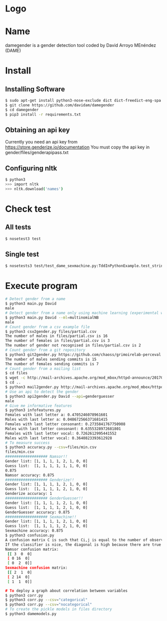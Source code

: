 * Logo

[[file:files/gender.png]]

* Name
damegender is a gender detection tool coded by David Arroyo MEnéndez (DAME)

* Install
** Installing Software
#+BEGIN_SRC sh
$ sudo apt-get install python3-nose-exclude dict dict-freedict-eng-spa dict-freedict-spa-eng dictd
$ git clone https://github.com/davidam/damegender
$ cd damegender
$ pip3 install -r requirements.txt
#+END_SRC
** Obtaining an api key

Currently you need an api key from https://store.genderize.io/documentation
You must copy the api key in gender/files/genderapipass.txt

** Configuring nltk

#+BEGIN_SRC sh
$ python3
>>> import nltk
>>> nltk.download('names')
#+END_SRC

* Check test
** All tests
#+BEGIN_SRC sh
$ nosetest3 test
#+END_SRC
** Single test
#+BEGIN_SRC sh
$ nosetests3 test/test_dame_sexmachine.py:TddInPythonExample.test_string2array_method_returns_correct_result
#+END_SRC
* Execute program

#+BEGIN_SRC sh
# Detect gender from a name
$ python3 main.py David
male
# Detect gender from a name only using machine learning (experimental way)
$ python3 main.py David --ml=multinomialNB
male
# Count gender from a csv example file
$ python3 csv2gender.py files/partial.csv
The number of males in files/partial.csv is 16
The number of females in files/partial.csv is 3
The number of gender not recognised in files/partial.csv is 2
# Count gender from a git repository
$ python3 git2gender.py https://github.com/chaoss/grimoirelab-perceval.git --directory="/tmp/clonedir"
The number of males sending commits is 15
The number of females sending commits is 7
# Count gender from a mailing list
$ cd files
$ wget -c http://mail-archives.apache.org/mod_mbox/httpd-announce/201706.mbox
$ cd ..
$ python3 mail2gender.py http://mail-archives.apache.org/mod_mbox/httpd-announce/
# Use an api to detect the gender
$ python3 api2gender.py David --api=genderguesser
male
# Give me informative features
$ python3 infofeatures.py
Females with last letter a: 0.4705246078961601
Males with last letter a: 0.048672566371681415
Females with last letter consonant: 0.2735841767750908
Males with last letter consonant: 0.6355328972681801
Females with last letter vocal: 0.7262612995441552
Males with last letter vocal: 0.3640823393612928
# To measure success
$ python3 accuracy.py --csv=files/min.csv
files/min.csv
################### Namsor!!
Gender list: [1, 1, 1, 1, 2, 1, 0, 0]
Guess list:  [1, 1, 1, 1, 1, 1, 0, 0]
0.875
Namsor accuracy: 0.875
################### Genderize!!
Gender list: [1, 1, 1, 1, 2, 1, 0, 0]
Guess list:  [1, 1, 1, 1, 2, 1, 0, 0]
Genderize accuracy: 1
################### GenderGuesser!!
Gender list: [1, 1, 1, 1, 2, 1, 0, 0]
Guess list:  [1, 1, 1, 1, 2, 1, 0, 0]
GenderGuesser accuracy: 0.875
################### Sexmachine!!
Gender list: [1, 1, 1, 1, 2, 1, 0, 0]
Guess list:  [1, 1, 1, 1, 2, 1, 0, 0]
Sexmachine accuracy: 0.875
$ python3 confusion.py
A confusion matrix C is such that Ci,j is equal to the number of observations known to be in group i but predicted to be in group j.
If the classifier is nice, the diagonal is high because there are true positives
Namsor confusion matrix:
 [[ 3  0  0]
 [ 0 16  0]
 [ 0  2  0]]
Sexmachine confusion matrix:
 [[ 2  1  0]
 [ 2 14  0]
 [ 1  1  0]]

# To deploy a graph about correlation between variables
$ python3 corr.py
$ python3 corr.py --csv="categorical"
$ python3 corr.py --csv="nocategorical"
# To create the pickle models in files directory
$ python3 damemodels.py
#+END_SRC
